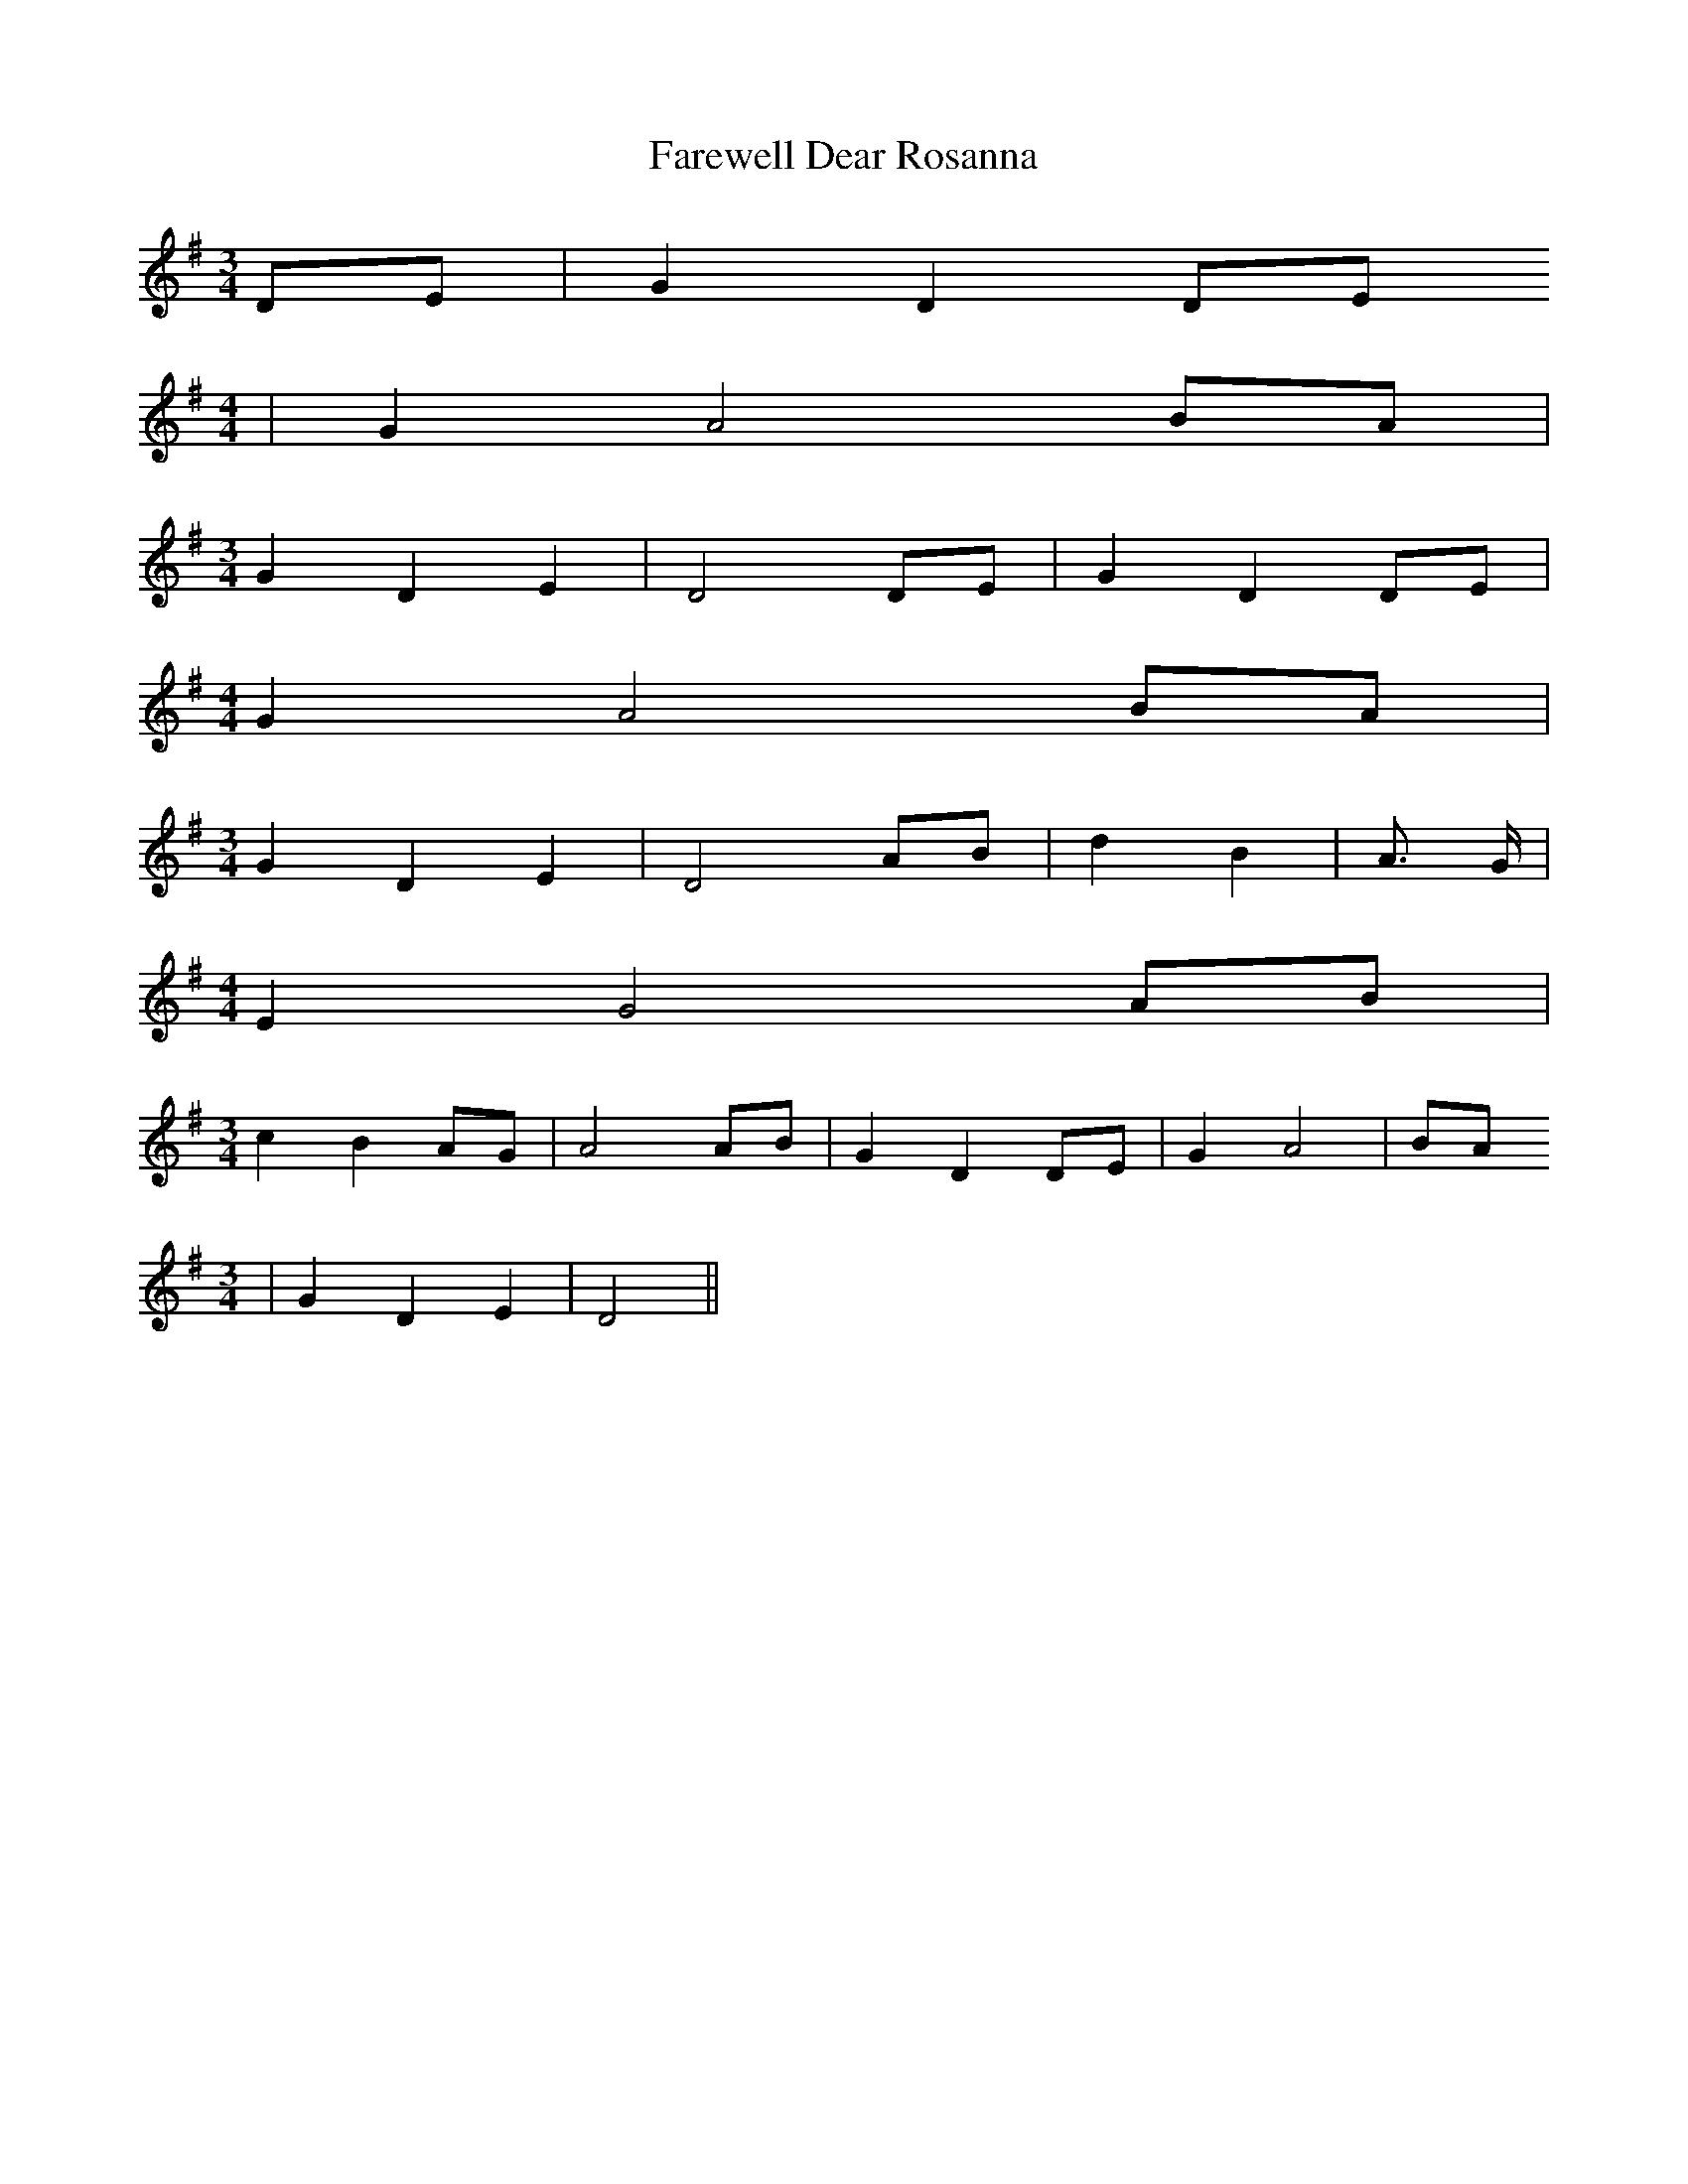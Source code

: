 % Generated more or less automatically by swtoabc by Erich Rickheit KSC
X:1
T:Farewell Dear Rosanna
M:3/4
L:1/8
K:G
D-E| G2 D2D-E
M:4/4
| G2 A4B-A|
M:3/4
 G2 D2 E2| D4D-E| G2- D2D-E|
M:4/4
 G2 A4 BA|
M:3/4
 G2 D2 E2| D4A-B| d2 B2| A3/2 G/2|
M:4/4
 E2 G4A-B|
M:3/4
 c2 B2A-G| A4A-B| G2 D2D-E| G2 A4|B-A
M:3/4
| G2 D2 E2| D4||

